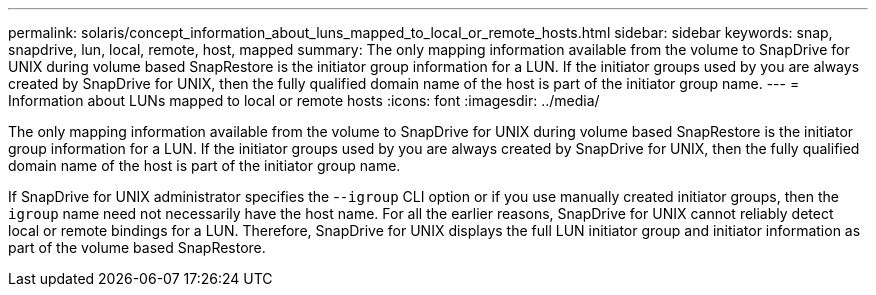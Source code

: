 ---
permalink: solaris/concept_information_about_luns_mapped_to_local_or_remote_hosts.html
sidebar: sidebar
keywords: snap, snapdrive, lun, local, remote, host, mapped
summary: The only mapping information available from the volume to SnapDrive for UNIX during volume based SnapRestore is the initiator group information for a LUN. If the initiator groups used by you are always created by SnapDrive for UNIX, then the fully qualified domain name of the host is part of the initiator group name.
---
= Information about LUNs mapped to local or remote hosts
:icons: font
:imagesdir: ../media/

[.lead]
The only mapping information available from the volume to SnapDrive for UNIX during volume based SnapRestore is the initiator group information for a LUN. If the initiator groups used by you are always created by SnapDrive for UNIX, then the fully qualified domain name of the host is part of the initiator group name.

If SnapDrive for UNIX administrator specifies the -`-igroup` CLI option or if you use manually created initiator groups, then the `igroup` name need not necessarily have the host name. For all the earlier reasons, SnapDrive for UNIX cannot reliably detect local or remote bindings for a LUN. Therefore, SnapDrive for UNIX displays the full LUN initiator group and initiator information as part of the volume based SnapRestore.
